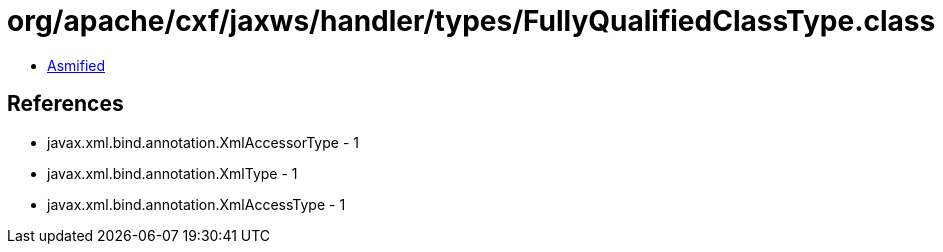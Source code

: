 = org/apache/cxf/jaxws/handler/types/FullyQualifiedClassType.class

 - link:FullyQualifiedClassType-asmified.java[Asmified]

== References

 - javax.xml.bind.annotation.XmlAccessorType - 1
 - javax.xml.bind.annotation.XmlType - 1
 - javax.xml.bind.annotation.XmlAccessType - 1
